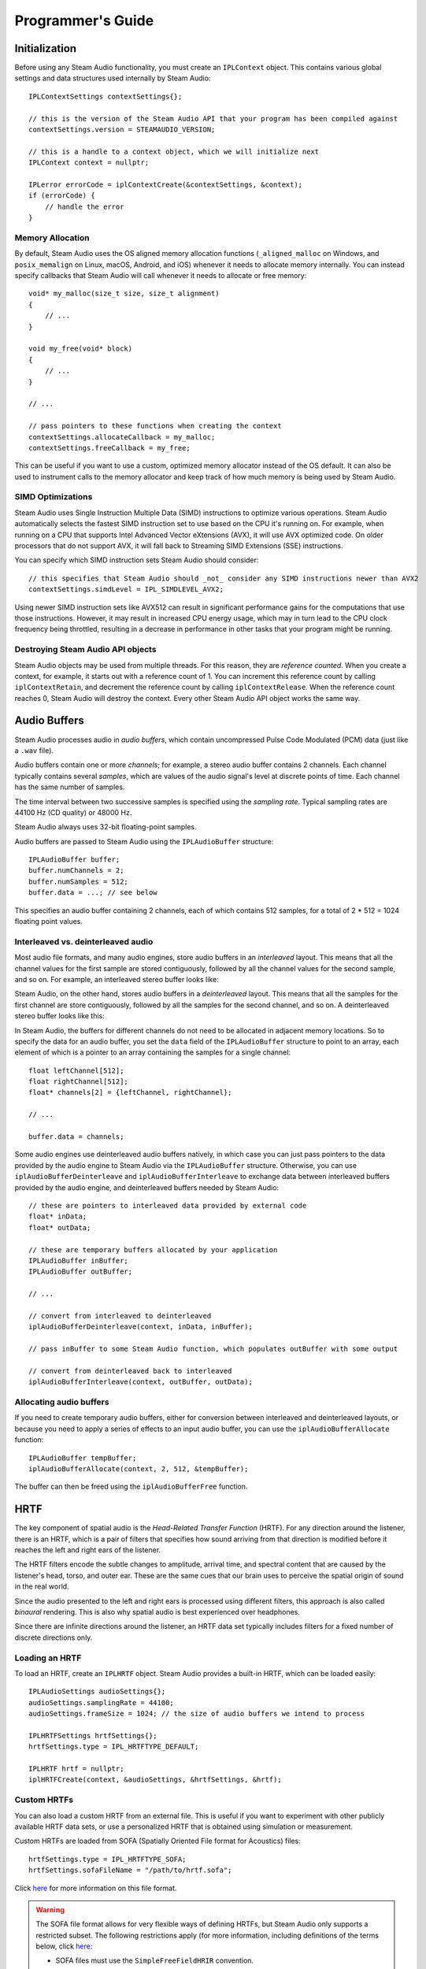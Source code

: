 Programmer's Guide
==================

.. highlight:: c++

Initialization
--------------

Before using any Steam Audio functionality, you must create an ``IPLContext`` object. This contains various global settings and data structures used internally by Steam Audio::

    IPLContextSettings contextSettings{};

    // this is the version of the Steam Audio API that your program has been compiled against
    contextSettings.version = STEAMAUDIO_VERSION;

    // this is a handle to a context object, which we will initialize next
    IPLContext context = nullptr;

    IPLerror errorCode = iplContextCreate(&contextSettings, &context);
    if (errorCode) {
        // handle the error
    }

Memory Allocation
~~~~~~~~~~~~~~~~~

By default, Steam Audio uses the OS aligned memory allocation functions (``_aligned_malloc`` on Windows, and ``posix_memalign`` on Linux, macOS, Android, and iOS) whenever it needs to allocate memory internally. You can instead specify callbacks that Steam Audio will call whenever it needs to allocate or free memory::

    void* my_malloc(size_t size, size_t alignment)
    {
        // ...
    }

    void my_free(void* block)
    {
        // ...
    }

    // ...

    // pass pointers to these functions when creating the context
    contextSettings.allocateCallback = my_malloc;
    contextSettings.freeCallback = my_free;

This can be useful if you want to use a custom, optimized memory allocator instead of the OS default. It can also be used to instrument calls to the memory allocator and keep track of how much memory is being used by Steam Audio.


SIMD Optimizations
~~~~~~~~~~~~~~~~~~

Steam Audio uses Single Instruction Multiple Data (SIMD) instructions to optimize various operations. Steam Audio automatically selects the fastest SIMD instruction set to use based on the CPU it's running on. For example, when running on a CPU that supports Intel Advanced Vector eXtensions (AVX), it will use AVX optimized code. On older processors that do not support AVX, it will fall back to Streaming SIMD Extensions (SSE) instructions.

You can specify which SIMD instruction sets Steam Audio should consider::

    // this specifies that Steam Audio should _not_ consider any SIMD instructions newer than AVX2
    contextSettings.simdLevel = IPL_SIMDLEVEL_AVX2;

Using newer SIMD instruction sets like AVX512 can result in significant performance gains for the computations that use those instructions. However, it may result in increased CPU energy usage, which may in turn lead to the CPU clock frequency being throttled, resulting in a decrease in performance in other tasks that your program might be running.


Destroying Steam Audio API objects
~~~~~~~~~~~~~~~~~~~~~~~~~~~~~~~~~~

Steam Audio objects may be used from multiple threads. For this reason, they are *reference counted*. When you create a context, for example, it starts out with a reference count of 1. You can increment this reference count by calling ``iplContextRetain``, and decrement the reference count by calling ``iplContextRelease``. When the reference count reaches 0, Steam Audio will destroy the context. Every other Steam Audio API object works the same way.


Audio Buffers
-------------

Steam Audio processes audio in *audio buffers*, which contain uncompressed Pulse Code Modulated (PCM) data (just like a ``.wav`` file).

Audio buffers contain one or more *channels*; for example, a stereo audio buffer contains 2 channels. Each channel typically contains several *samples*, which are values of the audio signal's level at discrete points of time. Each channel has the same number of samples.

The time interval between two successive samples is specified using the *sampling rate*. Typical sampling rates are 44100 Hz (CD quality) or 48000 Hz.

Steam Audio always uses 32-bit floating-point samples.

Audio buffers are passed to Steam Audio using the ``IPLAudioBuffer`` structure::

    IPLAudioBuffer buffer;
    buffer.numChannels = 2;
    buffer.numSamples = 512;
    buffer.data = ...; // see below

This specifies an audio buffer containing 2 channels, each of which contains 512 samples, for a total of 2 * 512 = 1024 floating point values.

Interleaved vs. deinterleaved audio
~~~~~~~~~~~~~~~~~~~~~~~~~~~~~~~~~~~

Most audio file formats, and many audio engines, store audio buffers in an *interleaved* layout. This means that all the channel values for the first sample are stored contiguously, followed by all the channel values for the second sample, and so on. For example, an interleaved stereo buffer looks like:

.. image:: media/interleaved.png

Steam Audio, on the other hand, stores audio buffers in a *deinterleaved* layout. This means that all the samples for the first channel are store contiguously, followed by all the samples for the second channel, and so on. A deinterleaved stereo buffer looks like this:

.. image:: media/deinterleaved.png

In Steam Audio, the buffers for different channels do not need to be allocated in adjacent memory locations. So to specify the data for an audio buffer, you set the ``data`` field of the ``IPLAudioBuffer`` structure to point to an array, each element of which is a pointer to an array containing the samples for a single channel::

    float leftChannel[512];
    float rightChannel[512];
    float* channels[2] = {leftChannel, rightChannel};

    // ...

    buffer.data = channels;

Some audio engines use deinterleaved audio buffers natively, in which case you can just pass pointers to the data provided by the audio engine to Steam Audio via the ``IPLAudioBuffer`` structure. Otherwise, you can use ``iplAudioBufferDeinterleave`` and ``iplAudioBufferInterleave`` to exchange data between interleaved buffers provided by the audio engine, and deinterleaved buffers needed by Steam Audio::

    // these are pointers to interleaved data provided by external code
    float* inData;
    float* outData;

    // these are temporary buffers allocated by your application
    IPLAudioBuffer inBuffer;
    IPLAudioBuffer outBuffer;

    // ...

    // convert from interleaved to deinterleaved
    iplAudioBufferDeinterleave(context, inData, inBuffer);

    // pass inBuffer to some Steam Audio function, which populates outBuffer with some output

    // convert from deinterleaved back to interleaved
    iplAudioBufferInterleave(context, outBuffer, outData);


Allocating audio buffers
~~~~~~~~~~~~~~~~~~~~~~~~

If you need to create temporary audio buffers, either for conversion between interleaved and deinterleaved layouts, or because you need to apply a series of effects to an input audio buffer, you can use the ``iplAudioBufferAllocate`` function::

    IPLAudioBuffer tempBuffer;
    iplAudioBufferAllocate(context, 2, 512, &tempBuffer);

The buffer can then be freed using the ``iplAudioBufferFree`` function.


HRTF
----

The key component of spatial audio is the *Head-Related Transfer Function* (HRTF). For any direction around the listener, there is an HRTF, which is a pair of filters that specifies how sound arriving from that direction is modified before it reaches the left and right ears of the listener.

The HRTF filters encode the subtle changes to amplitude, arrival time, and spectral content that are caused by the listener's head, torso, and outer ear. These are the same cues that our brain uses to perceive the spatial origin of sound in the real world.

Since the audio presented to the left and right ears is processed using different filters, this approach is also called *binaural* rendering. This is also why spatial audio is best experienced over headphones.

Since there are infinite directions around the listener, an HRTF data set typically includes filters for a fixed number of discrete directions only.

Loading an HRTF
~~~~~~~~~~~~~~~

To load an HRTF, create an ``IPLHRTF`` object. Steam Audio provides a built-in HRTF, which can be loaded easily::

    IPLAudioSettings audioSettings{};
    audioSettings.samplingRate = 44100;
    audioSettings.frameSize = 1024; // the size of audio buffers we intend to process

    IPLHRTFSettings hrtfSettings{};
    hrtfSettings.type = IPL_HRTFTYPE_DEFAULT;

    IPLHRTF hrtf = nullptr;
    iplHRTFCreate(context, &audioSettings, &hrtfSettings, &hrtf);

.. _ref_guide_sofa:

Custom HRTFs
~~~~~~~~~~~~

You can also load a custom HRTF from an external file. This is useful if you want to experiment with other publicly available HRTF data sets, or use a personalized HRTF that is obtained using simulation or measurement.

Custom HRTFs are loaded from SOFA (Spatially Oriented File format for Acoustics) files::

    hrtfSettings.type = IPL_HRTFTYPE_SOFA;
    hrtfSettings.sofaFileName = "/path/to/hrtf.sofa";

Click `here <https://www.sofaconventions.org>`_ for more information on this file format.

.. warning::

    The SOFA file format allows for very flexible ways of defining HRTFs, but Steam Audio only supports a restricted subset. The following restrictions apply (for more information, including definitions of the terms below, click `here <https://www.sofaconventions.org>`_:

    -   SOFA files must use the ``SimpleFreeFieldHRIR`` convention.
    -   The ``Data.SamplingRate`` variable may be specified only once, and may contain only a single value. Steam Audio will automatically resample the HRTF data to the user's output sampling rate at run-time.
    -   The ``SourcePosition`` variable must be specified once for each measurement.
    -   Each source must have a single emitter, with ``EmitterPosition`` set to ``[0 0 0]``.
    -   The ``ListenerPosition`` variable may be specified only once (and not once per measurement). Its value must be ``[0 0 0]``.
    -   The ``ListenerView`` variable is optional. If specified, its value must be ``[1 0 0]`` (in Cartesian coordinates) or ``[0 0 1]`` (in spherical coordinates).
    -   The ``ListenerUp`` variable is optional. If specified, its value must be ``[0 0 1]`` (in Cartesian coordinates) or ``[0 90 1]`` (in spherical coordinates).
    -   The listener must have two receivers. The receiver positions are ignored.
    -   The ``Data.Delay`` variable may be specified only once. Its value must be 0.


Binaural Effect
---------------

To spatialize an audio buffer, you first need to create an ``IPLBinauralEffect`` object. This object maintains the internal state of a single stream of audio across frames. Typically, you will create one ``IPLBinauralEffect`` object for each sound source that you want to spatialize::

    IPLBinauralEffectSettings effectSettings{};
    effectSettings.hrtf = hrtf;

    IPLBinauralEffect effect = nullptr;
    iplBinauralEffectCreate(context, &audioSettings, &effectSettings, &effect);

Then, to spatialize an audio buffer, call the ``iplBinauralEffectApply`` function::

    IPLAudioBuffer inBuffer; // must be mono or stereo
    IPLAudioBuffer outBuffer; // must be stereo

    // ...

    IPLBinauralEffectParams params{};
    params.direction = IPLVector3{1.0f, 1.0f, 1.0f}; // direction from listener to source
    params.hrtf = hrtf;
    params.interpolation = IPL_HRTFINTERPOLATION_NEAREST; // see below
    params.spatialBlend = 1.0f; // see below
    params.peakDelays = nullptr;

    iplBinauralEffectApply(effect, &params, inBuffer, outBuffer);

The direction from the listener to the source is specified in the listener's coordinate system.

You can change the HRTF on the fly, which is why you must specify the HRTF both in the ``IPLBinauralEffectSettings`` and the ``IPLBinauralEffectParams`` structures.

HRTF interpolation
~~~~~~~~~~~~~~~~~~

When the direction from the listener to the source is *not* one of the directions for which HRTF filters are available, Steam Audio must estimate the HRTF filter using available data. This is controlled using the ``interpolation`` field of the ``IPLBinauralEffectParams`` structure.

*Nearest-neighbor* interpolation (specified by ``IPL_HRTFINTERPOLATION_NEAREST``) means selecting the closest direction to the actual source direction for which HRTF data is available. This is the fastest approach. However, for moving sources, you may hear audible transitions as the HRTF switches abruptly from one pair of filters to another. This is most noticeable with wide-band audio, such as white noise, or engine noise.

*Bilinear* interpolation (specified by ``IPL_HRTFINTERPOLATION_BILINEAR``) means blending between the 4 closest directions to the actual source direction. This is slower than nearest-neighbor filtering, but results in significantly smoother rendering of moving sources.

Spatial blend
~~~~~~~~~~~~~

You can use Steam Audio to blend between spatialized and unspatialized audio. For example, a radio playing in the distance can be spatialized (or *diegetic*), but as the listener moves closer, the sound can become less spatialized, until eventually it becomes part of the soundtrack (or *non-diegetic*).

This is controlled using the ``spatialBlend`` parameter::

    params.spatialBlend = 0.25f;

A value of ``0.25f`` means that the output of the binaural effect will be a blend of 25% spatialized and 75% unspatialized audio.


Ambisonics
----------

Ambisonics is a surround sound format that is especially well-suited to spatial audio applications. Ambisonic audio differs from traditional surround sound formats (5.1, 7.1, etc.) in a few important ways.

Ambisonic audio can describe sound reaching the listener from a full sphere of directions, including sounds that are vertically above or below the listener. On the other hand, traditional surround sound formats can only describe sounds in a horizontal plane around the listener.

Traditional surround sound formats represent the directional variation of sound using discrete channels, each of which is intended to be played back from a specific speaker. For example, a 5.1 surround sound system includes front-left, front-right, center, rear-left, and rear-right speakers. A sound source that is between the front-left and center speakers is then approximated by panning the audio signal between those two speakers.

In contrast, Ambisonic audio expresses any directional variation as a weighted sum of *basis functions* defined over the sphere of directions around the listener. (This is analogous to how the Fourier transform represents any time-varying function as a weighted sum of sinusoids.) For more information, click `here <https://en.wikipedia.org/wiki/Ambisonics>`_.

Ambisonic audio has an *order*, which essentially defines the number of channels. Ambisonic order N requires (N + 1)^2 channels. Order 0 has 1 channel, order 1 has 4 channels, order 2 has 9 channels, and so on. The higher the order, the more precisely a given directional variation can be represented.

You can use Ambisonic audio to represent *sound fields*. These are sounds that arrive from a variety of directions around the listener, all represented in a single audio clip. These are often useful for ambient sounds, or spatialized music.

Another common use for Ambisonics is as an intermediate mixing format. Point sources and sound fields can both be represented, processed and mixed in Ambisonic format. Once the final mix is obtained, it can be spatialized and rendered over the user's speakers or headphones.

Encoding a point source to Ambisonics
~~~~~~~~~~~~~~~~~~~~~~~~~~~~~~~~~~~~~

Given an audio signal being emitted by a point source, you can encode it into an Ambisonic sound field arriving at the listener using an ``IPLAmbisonicsEncodeEffect`` object. To create an Ambisonics encode effect, specify the Ambisonic order you want to encode to::

    IPLAmbisonicsEncodeEffectSettings effectSettings{};
    effectSettings.maxOrder = 2; // 2nd order Ambisonics (9 channels)

    IPLAmbisonicsEncodeEffect effect = nullptr;
    iplAmbisonicsEncodeEffectCreate(context, &audioSettings, &effectSettings, &effect);

You can then use ``iplAmbisonicsEncodeEffectApply`` to encode an audio buffer::

    IPLAudioBuffer inBuffer; // must be mono
    IPLAudioBuffer outBuffer; // must have 9 channels in this example

    // ...

    IPLAmbisonicsEncodeEffectParams params{};
    params.direction = IPLVector3{1.0f, 1.0f, 1.0f};
    params.order = 2;

    iplAmbisonicsEncodeEffectApply(effect, &params, inBuffer, outBuffer);

Decoding Ambisonics for rendering
~~~~~~~~~~~~~~~~~~~~~~~~~~~~~~~~~

To decode Ambisonics and render it to a multichannel audio buffer, use an ``IPLAmbisonicsDecodeEffect``. To create one, use the ``iplAmbisonicsDecodeEffectCreate`` function::

    IPLAmbisonicsDecodeEffectSettings effectSettings{};
    effectSettings.maxOrder = 2;
    effectSettings.hrtf = hrtf;

    IPLAmbisonicsDecodeEffect effect = nullptr;
    iplAmbisonicsDecodeEffectCreate(context, &audioSettings, &effectSettings, &effect);

You can then use ``iplAmbisonicsDecodeEffectApply`` to decode an audio buffer::

    IPLAudioBuffer inBuffer; // must have 9 channels in this example
    IPLAudioBuffer outBuffer; // must be stereo

    IPLCoordinateSpace3 listenerCoordinates; // the listener's coordinate system

    // ...

    IPLAmbisonicsDecodeEffectParams params{};
    params.order = 2;
    params.hrtf = hrtf;
    params.orientation = listenerCoordinates;
    params.binaural = IPL_TRUE;

    iplAmbisonicsDecodeEffectApply(effect, &params, inBuffer, outBuffer);

This decodes a 2nd order Ambisonic audio buffer, spatializes it using the HRTF, and stores the result in a stereo audio buffer.

You can instead decode to a multichannel surround sound format as follows. First, when creating the effect, specify the speaker layout you want to decode to::

    effectSettings.speakerLayout.type = IPL_SPEAKERLAYOUTTYPE_SURROUND_7_1;

Then, when applying the effect, disable binaural rendering::

    params.binaural = IPL_FALSE;


Rotating Ambisonic sound fields
~~~~~~~~~~~~~~~~~~~~~~~~~~~~~~~

One of the key advantages of Ambisonic audio is that Ambisonic sound fields can be efficiently rotated around the listener. Steam Audio does this using the ``orientation`` field of the ``IPLAmbisonicsDecodeEffectParams`` structure. This field stores the orientation of the listener *relative to the sound field*.

If you want the sound field to remain fixed in world space as the listener looks around, pass in the world space direction vectors of the listener's coordinate system.

If you want the sound field to remain fixed around the listener's head, pass in the coordinate axes::

    params.orientation.right = IPLVector3{1.0f, 0.0f, 0.0f};
    params.orientation.up = IPLVector3{0.0f, 1.0f, 0.0f};
    params.orientation.ahead = IPLVector3{0.0f, 0.0f, -1.0f};

Other effects, such as a sound field that slowly swirls around the listener's head, can be obtained by animating the ``orientation`` field over multiple audio frames.


Direct Effect
-------------

Sound propagating along the direct (straight line) path from the source to the listener can be affected by many things. It can attenuate over distance. It can be affected by the source's *directivity pattern*, which describes how the source emits sound in different directions. It can also be occluded by geometry.

Steam Audio renders all of these effects using an ``IPLDirectEffect`` object::

    IPLDirectEffectSettings effectSettings{};
    effectSettings.numChannels = 1; // input and output buffers will have 1 channel

    IPLDirectEffect effect = nullptr;
    iplDirectEffectCreate(context, &audioSettings, &effectSettings, &effect);

To apply the direct effect::

    IPLAudioBuffer inBuffer; // must be mono in this example
    IPLAudioBuffer outBuffer; // must be mono in this example

    IPLDirectEffectParams params{};
    params.flags = ...; // see below

    iplDirectEffectApply(effect, &params, inBuffer, outBuffer);

A direct effect can combine the effects of distance attenuation, directivity, occlusion, and more. Below are some common examples.

Distance attenuation
~~~~~~~~~~~~~~~~~~~~

The attenuation of sound over distance can be modeled as follows::

    params.flags = IPL_DIRECTEFFECTFLAGS_DISTANCEATTENUATION;
    params.distanceAttenuation = 0.6f;

This enables the rendering of distance attenuation, and causes the output to be rendered at 60% of the volume of the input. Typically, the value of the ``distanceAttenuation`` field will be determined based on the actual distance between the source and the listener.

Steam Audio provides a flexible way of specifying distance attenuation models using the ``IPLDistanceAttenuationModel`` structure::

    IPLDistanceAttenuationModel distanceAttenuationModel{};
    distanceAttenuationModel.type = IPL_DISTANCEATTENUATIONTYPE_DEFAULT;

This specifies Steam Audio's default attenuation model. You can also tweak the default attenuation model, or specify any arbitrary model of your own.

You can then use the ``iplDistanceAttenuationCalculate`` function to calculate distance attenuation for a specific source and listener::

    IPLVector3 sourcePosition; // the world-space position of the source
    IPLVector3 listenerPosition; // the world-space position of the listener

    float distanceAttenuation = iplDistanceAttenuationCalculate(context, sourcePosition, listenerPosition, distanceAttenuationModel);

    params.distanceAttenuation = distanceAttenuation;

Air absorption
~~~~~~~~~~~~~~

Different frequencies of sound can attenuate differently over distance. For example, distant explosions sound muffled because higher frequencies attenuate faster than lower frequencies. Steam Audio models this phenomenon as *air absorption*. This involves providing the direct effect with 3-band EQ values describing the sound after attenuation::

    params.flags = IPL_DIRECTEFFECTFLAGS_AIRABSORPTION;
    params.airAbsorption[0] = 0.9f;
    params.airAbsorption[1] = 0.7f;
    params.airAbsorption[2] = 0.5f;

Typically, the air absorption EQ values will be determined based on the actual distance between the source and the listener.

Steam Audio provides a flexible way of specifying air absorption models using the ``IPLAirAbsorptionModel`` structure::

    IPLAirAbsorptionModel airAbsorptionModel{};
    airAbsorptionModel.type = IPL_AIRABSORPTIONTYPE_DEFAULT;

This specifies Steam Audio's default air absorption model. You can also tweak the default air absorption model, or specify any arbitrary model of your own.

You can then use the ``iplAirAbsorptionCalculate`` function to calculate air absorption for a specific source and listener::

    IPLVector3 sourcePosition; // the world-space position of the source
    IPLVector3 listenerPosition; // the world-space position of the listener

    iplAirAbsorptionCalculate(context, sourcePosition, listenerPosition, airAbsorptionModel, params.airAbsorption);

Directivity
~~~~~~~~~~~

Sound sources can emit sound with different intensities in different directions. For example, a megaphone mostly projects sound towards the front. Steam Audio models this using a *directivity pattern*. Due to a source's directivity pattern, and its orientation and position relative to the listener, a further attenuation is applied to it, on top of any distance attenuation or air absorption::

    params.flags = IPL_DIRECTEFFECTFLAGS_DIRECTIVITY;
    params.directivity = 0.7f;

Typically, the directivity value will be determined based on the actual position and orientation of the source.

Steam Audio provides a flexible way of specifying directivity patterns using the ``IPLDirectivity`` structure::

    IPLDirectivity directivity{};
    directivity.dipoleWeight = 0.5f;
    directivity.dipolePower = 2.0f;

Steam Audio's default directivity pattern is a weighted dipole. The ``dipoleWeight`` field specifies a blend between a monopole (a source that emits sound equally in all directions) and a dipole (a source that emits sound mostly to the front and the back). In this example, a ``dipoleWeight`` value of ``0.5f`` results in a 50% monopole and 50% dipole blend. This is also called a *cardioid* directivity pattern.

The ``dipolePower`` field controls the sharpness of the dipole pattern. Higher values result in more focused sound.

You can also specify any arbitrary directivity pattern of your own.

You can then use the ``iplDirectivityCalculate`` function to calculate directivity for a specific source and listener::

    IPLCoordinateSpace3 sourceCoordinates; // the world-space position and orientation of the source
    IPLVector3 listenerPosition; // the world-space position of the listener

    params.directivity = iplDirectivityCalculate(context, sourceCoordinates, listenerPosition, directivity);

Occlusion and transmission
~~~~~~~~~~~~~~~~~~~~~~~~~~

Geometry, like a wall, can completely or partially occlude the direct sound path from a source to the listener. Here, partial occlusion means that some portion of the source is visible to the listener.

In addition, some portion of the occluded sound may be transmitted through the occluding geometry. This transmitted sound is affected by the material properties of the occluding geometry.

Steam Audio models occlusion as a fraction value between 0 and 1, where 0 means fully occluded and 1 means not occluded at all. Transmission is modeled as 3-band EQ values. The EQ values are only applied to the portion of sound that is occluded::

    params.flags = IPL_DIRECTEFFECTFLAGS_OCCLUSION | IPL_DIRECTEFFECTFLAGS_TRANSMISSION;
    params.occlusion = 0.4f;
    params.transmission[0] = 0.3f;
    params.transmission[1] = 0.2f;
    params.transmission[2] = 0.1f;

This describes a configuration where 40% of the source's sound is occluded, and an EQ is applied to this occluded portion of the sound.

Typically, the occlusion and transmission values will be determined by tracing rays through the scene to find occluding geometry.


Scene
-----

Any geometry that might interact with sound should be contained in an ``IPLScene`` object::

    IPLSceneSettings sceneSettings{};
    sceneSettings.type = IPL_SCENETYPE_DEFAULT;

    IPLScene scene = nullptr;
    iplSceneCreate(context, &sceneSettings, &scene);

The ``IPLScene`` itself doesn't contain any geometry. Instead you create one or more ``IPLStaticMesh`` or ``IPLInstancedMesh`` objects that contain the actual geometry, then add them to the scene.

Static geometry
~~~~~~~~~~~~~~~

Geometry that will not move or deform in any way should be specified using ``IPLStaticMesh`` objects::

    // four vertices of a unit square in the x-y plane
    IPLVector3 vertices[4] = {
        {0.0f, 0.0f, 0.0f},
        {1.0f, 0.0f, 0.0f},
        {1.0f, 1.0f, 0.0f},
        {0.0f, 1.0f, 0.0f}
    };

    // triangle indices use counter-clockwise winding order
    IPLTriangle triangles[2] = {
        {0, 1, 2},
        {0, 2, 3}
    };

    IPLMaterial materials[1] = {
        { {0.1f, 0.1f, 0.1f}, 0.5f, {0.2f, 0.2f, 0.2f} }
    };

    // both triangles use the same material
    IPLint32 materialIndices[2] = {0, 0};

    IPLStaticMeshSettings staticMeshSettings{};
    staticMeshSettings.numVertices = 4;
    staticMeshSettings.numTriangles = 2;
    staticMeshSettings.numMaterials = 1;
    staticMeshSettings.vertices = vertices;
    staticMeshSettings.triangles = triangles;
    staticMeshSettings.materialIndices = materialIndices;
    staticMeshSettings.materials = materials;

    IPLStaticMesh staticMesh = nullptr;
    iplStaticMeshCreate(scene, &staticMeshSettings, &staticMesh);

Triangles are defined as *indices* into the ``vertices`` array. The indices should be provided in counter-clockwise order, meaning if the triangle is viewed with its front side facing the viewer, then the vertices appear in counter-clockwise order.

Once the static mesh is created, the ``vertices``, ``triangles``, ``materialIndices``, and ``materials`` arrays can be freed if needed.

You can add a static mesh to a scene (using ``iplStaticMeshAdd``) or remove it (using ``iplStaticMeshRemove``) on the fly. You must call ``iplSceneCommit`` for the changes to take effect::

    iplStaticMeshAdd(staticMesh, scene);
    iplSceneCommit(scene);

Dynamic geometry
~~~~~~~~~~~~~~~~

Geometry that might move should be specified using ``IPLInstancedMesh`` objects. Instanced meshes cannot deform in any way; they can only undergo rigid-body motion.

As the name suggests, instanced meshes are defined as instances of some ``IPLScene`` (called the *sub-scene*) which can be placed inside another scene with a specified 4x4 affine transform matrix applied::

    // this should contain at least 1 static mesh
    IPLScene subScene;

    // this should be a transform that maps from the subScene's local coordinates
    // to the scene's global (world-space) coordinates
    IPLMatrix4x4 transform;

    IPLInstancedMeshSettings instancedMeshSettings{};
    instancedMeshSettings.subScene = subScene;
    instancedMeshSettings.transform = transform;

    IPLInstancedMesh instancedMesh = nullptr;
    iplInstancedMeshCreate(scene, &instancedMeshSettings, &instancedMesh);

As with static meshes, you can add an instanced mesh to a scene (using ``iplInstancedMeshAdd``) or remove it (using ``iplInstancedMeshRemove``) on the fly. You can also modify the transform over time, using ``iplInstancedMeshUpdateTransform``. You must call ``iplSceneCommit`` for the changes to take effect::

    // some new transform that results in the instanced mesh moving in world space
    IPLMatrix4x4 newTransform;

    iplInstancedMeshUpdateTransform(instancedMesh, scene, newTransform);
    iplSceneCommit(scene);


Serializing scenes
~~~~~~~~~~~~~~~~~~

Some game engines may not provide a means for accessing geometry at run-time. In such cases, you can export static meshes to disk for Steam Audio to load them later.

To serialize a static mesh to disk, start by creating an empty ``IPLSerializedObject``::

    IPLSerializedObjectSettings soSettings{};

    IPLSerializedObject serializedObject = nullptr;
    iplSerializedObjectCreate(context, &soSettings, &serializedObject);

Next, use ``iplStaticMeshSave`` to serialize the static mesh to an in-memory buffer::

    iplStaticMeshSave(staticMesh, serializedObject);

The serialized object now contains an array of bytes containing a representation of the static mesh that can be saved to disk::

    IPLsize size = iplSerializedObjectGetSize(serializedObject);
    IPLbyte* buffer = iplSerializedObjectGetData(serializedObject);

    // you can now write 'size' bytes starting at the address 'buffer' to disk

To load the static mesh, you first read from the file on disk into a serialized object, then create the static mesh from the serialized object::

    IPLsize size; // size in bytes of the file
    IPLbyte* buffer; // buffer containing the entire file

    IPLSerializedObjectSettings soSettings{};
    soSettings.size = size;
    soSettings.data = buffer;

    IPLSerializedObject serializedObject = nullptr;
    iplSerializedObjectCreate(context, &soSettings, &serializedObject);

    IPLStaticMesh staticMesh = nullptr;
    iplStaticMeshLoad(scene, serializedObject, nullptr, nullptr, &staticMesh);

    // you can now free the memory in 'buffer'

Using your own ray tracer
~~~~~~~~~~~~~~~~~~~~~~~~~

Steam Audio provides multiple ray tracing implementations with different trade-offs:

-   Steam Audio's built-in ray tracer, which works on all platforms.
-   Intel's Embree ray tracer, which works on Windows, Linux, and macOS, and is faster than the built-in ray tracer.
-   AMD's Radeon Rays ray tracer, which works on 64-bit Windows and requires a GPU that supports OpenCL 1.2 or later. It is significantly faster than the built-in ray tracer or Embree, but requires care to ensure that it doesn't take up too much GPU processing time from graphical rendering or other GPU workloads.

You can also provide callbacks to your own ray tracing implementation. This way, you can reuse your existing ray tracing infrastructure, which may be better optimized for your specific application. For more details, see :ref:`ref_scene`.


Simulation
----------

To simulate occlusion, transmission, reflections, reverb, or pathing, you must first create an ``IPLSimulator`` object. Typically, a simulator is created once at app startup, and persists throughout the lifetime of the application::

    IPLSimulationSettings simulationSettings{};
    simulationSettings.flags = IPL_SIMULATIONFLAGS_DIRECT; // this enables occlusion/transmission simulation
    simulationSettings.sceneType = IPL_SCENETYPE_DEFAULT;
    // see below for examples of how to initialize the remaining fields of this structure

    IPLSimulator simulator = nullptr;
    iplSimulatorCreate(context, &simulationSettings, &simulator);

Next, specify the scene within which you want to run simulations. This determines the geometry against which rays will be traced::

    iplSimulatorSetScene(simulator, scene);
    iplSimulatorCommit(simulator);

You must call ``iplSimulatorCommit`` after calling ``iplSimulatorSetScene`` for the changes to take effect.

Sources
~~~~~~~

For each sound source for which you want to run simulations, you must create an ``IPLSource`` object. These objects typically persist throughout the lifetime of the in-game object they are associated with::

    iplSourceSettings sourceSettings{};
    sourceSettings.flags = IPL_SIMULATIONFLAGS_DIRECT; // this enables occlusion/transmission simulator for this source

    IPLSource source = nullptr;
    iplSourceCreate(simulator, &sourceSettings, &source);

Next, add it to the simulator so as to include it in any future simulations::

    iplSourceAdd(source, simulator);
    iplSimulatorCommit(simulator);

You can call ``iplSourceRemove`` to prevent a source from being included in any future simulations. Again, you must call ``iplSimulatorCommit`` after calling ``iplSourceAdd`` or ``iplSourceRemove`` for the changes to take effect.

Simulating occlusion and transmission
~~~~~~~~~~~~~~~~~~~~~~~~~~~~~~~~~~~~~

Now that we have created a simulator, created a source, and added the source to the simulator, we can simulate occlusion and transmission for the source. First, we specify values for various properties of the source::

    IPLCoordinateSpace3 sourceCoordinates; // the world-space position and orientation of the source

    IPLSimulationInputs inputs{};
    inputs.flags = IPL_SIMULATIONFLAGS_DIRECT;
    inputs.directFlags = IPL_DIRECTSIMULATIONFLAGS_OCCLUSION | IPL_DIRECTSIMULATIONFLAGS_TRANSMISSION;
    inputs.source = sourceCoordinates;
    inputs.occlusionType = IPL_OCCLUSIONTYPE_RAYCAST;

    iplSourceSetInputs(source, IPL_SIMULATIONFLAGS_DIRECT, &inputs);

This causes occlusion and transmission to be simulated the next time the simulator is run (see below). It also specifies that occlusion should be simulated by tracing a single ray from the source to the listener. This is an efficient occlusion algorithm, but may result in sudden transitions in and out of occlusion. There are other parameters you can configure to enable smoother transitions, at the cost of increased CPU usage. See :ref:`ref_simulation` for more details.

Next, we specify values for various global properties of the simulation::

    IPLCoordinateSpace3 listenerCoordinates; // the world-space position and orientation of the listener

    IPLSimulationSharedInputs sharedInputs{};
    sharedInputs.listener = listenerCoordinates;

    iplSimulatorSetSharedInputs(simulator, IPL_SIMULATIONFLAGS_DIRECT, sharedInputs);

Next, we run the simulation::

    iplSimulatorRunDirect(simulator);

This is a blocking call that runs occlusion and transmission simulations for all sources that have been added to the simulator. You may choose to run this in your game's main update thread, or from a separate thread, depending on CPU usage.

Finally, we retrieve the simulation results::

    IPLSimulationOutputs outputs{};
    iplSourceGetOutputs(source, IPL_SIMULATIONFLAGS_DIRECT, &outputs);

    IPLDirectEffectParams params = outputs.direct; // this can be passed to a direct effect


Reflections
-----------

Steam Audio can simulate how sound from a source is reflected off of surrounding geometry. This can lead to better spatialization and increased immersion, but comes at a significant CPU usage cost. For this reason, Steam Audio provides many options for controlling how and when reflections are simulated, so you can find the right trade-off between simulation quality and performance for your application.

In this section, we will describe the basic steps required to enable real-time reflection simulation, without focusing too much on performance.

Initializing a simulator for reflections
~~~~~~~~~~~~~~~~~~~~~~~~~~~~~~~~~~~~~~~~

First, when creating the simulator, you must specify parameters related to reflection simulation::

    IPLSimulationSettings simulationSettings{};
    simulationSettings.flags = IPL_SIMULATIONFLAGS_REFLECTIONS; // this enables reflection simulation
    simulationSettings.sceneType = IPL_SCENETYPE_DEFAULT;
    simulationSettings.reflectionType = IPL_REFLECTIONEFFECTTYPE_CONVOLUTION; // see below
    simulationSettings.maxNumRays = 4096;
    simulationSettings.numDiffuseSamples = 32;
    simulationSettings.maxDuration = 2.0f;
    simulationSettings.maxOrder = 1;
    simulationSettings.maxNumSources = 8;
    simulationSettings.numThreads = 2;
    simulationSettings.samplingRate = audioSettings.samplingRate;
    simulationSettings.frameSize = audioSettings.frameSize;

For information on the various parameters configured here, see :ref:`ref_simulation`. Among other things, the above code enables reflection simulation, specifies that up to 4096 rays will be traced from the listener, that the simulation should use 2 threads, and the result of the simulation should be stored in a 4-channel (1st order Ambisonics) impulse response (IR) that is 2.0 seconds long.

Simulating reflections
~~~~~~~~~~~~~~~~~~~~~~

To simulate reflections, first specify relevant properties of the source::

    IPLSimulationInputs inputs{};
    inputs.flags = IPL_SIMULATIONFLAGS_REFLECTIONS;
    inputs.source = sourceCoordinates;

    iplSourceSetInputs(source, IPL_SIMULATIONFLAGS_REFLECTIONS, &inputs);

Then, specify global properties of the simulation::

    IPLSimulationSharedInputs sharedInputs{};
    sharedInputs.listener = listenerCoordinates;
    sharedInputs.numRays = 4096;
    sharedInputs.numBounces = 16;
    sharedInputs.duration = 2.0f;
    sharedInputs.order = 1;
    sharedInputs.irradianceMinDistance = 1.0f;

    iplSimulatorSetSharedInputs(simulator, IPL_SIMULATIONFLAGS_REFLECTIONS, &sharedInputs);

This specifies that when the simulation is run next, all 4096 rays should be traced from the listener, up to the full 2.0 seconds of IR should be calculated, and all 4 channels should be calculated. The rays should also be bounced up to 16 times. Steam Audio lets you change the number of rays traced, or the length or IR computed, from one simulation to the next; for more details, see :ref:`ref_simulation`.

Finally, run the simulation and retrieve the results::

    // typically run in a separate thread
    iplSimulatorRunReflections(simulator);

    // typically run in the main update thread
    IPLSimulationOutputs outputs{};
    iplSourceGetOutputs(source, IPL_SIMULATIONFLAGS_REFLECTIONS, &outputs);

    IPLReflectionEffectParams params = outputs.reflections; // this can be passed to a reflection effect (see below)

Rendering reflections
~~~~~~~~~~~~~~~~~~~~~

To render the results of a reflection simulation, you use an ``IPLReflectionEffect`` object::

    IPLReflectionEffectSettings effectSettings{};
    effectSettings.type = IPL_REFLECTIONEFFECTTYPE_CONVOLUTION;
    effectSettings.irSize = 88200; // 2.0f (IR duration) * 44100 (sampling rate)
    effectSettings.numChannels = 4; // 1st order Ambisonics

    IPLReflectionEffect effect = nullptr;
    iplReflectionEffectCreate(context, &audioSettings, &effectSettings, &effect);

As usual, apply reflections to an audio buffer using ``iplReflectionEffectApply``::

    IPLAudioBuffer inBuffer; // must be mono
    IPLAudioBuffer outBuffer; // must have 4 channels (1st order Ambisonics) for this example

    IPLReflectionEffectParams params = outputs.reflections; // as above
    params.numChannels = 4; // use all channels of the IR
    params.irSize = 88200; // use the full duration of the IR

    iplReflectionEffectApply(effect, &params, inBuffer, outBuffer);

Reverb
~~~~~~

Reflection simulation models sound reflecting from the source to the listener. You can also use it to model reverberation within the listener's space (i.e., independent of any sources) by placing the source at the listener position. This lets you model smoothly-varying, physics-based reverb, with a CPU usage cost that is independent of the number of sources in your scene.

You can also use reflection simulation to model the reverb of the *source's* space, by placing the listener at the source position.


Baking
------

Simulating reflections in real-time is a very compute-intensive process. So Steam Audio lets you *bake*, or precompute reflections throughout a scene (or part of a scene) beforehand.

Reflections are baked at several points that you specify. Each of these points is called a *probe*. Just like game engines use *light probes* to store the variation of lighting throughout a scene, Steam Audio uses acoustic probes to store the variation of acoustic data (in this case, reflections) throughout a scene.

Generating probes
~~~~~~~~~~~~~~~~~

While you can place probes manually, you can also generate them automatically. Probes are generated and placed in ``IPLProbeArray`` objects::

    // this specifies a 100x100x100 axis-aligned box
    IPLMatrix4x4 boxTransform = {
        {100.0f,   0.0f,   0.0f,   0.0f},
        {  0.0f, 100.0f,   0.0f,   0.0f},
        {  0.0f,   0.0f, 100.0f,   0.0f},
        {  0.0f,   0.0f,   0.0f,   1.0f}
    };

    IPLProbeGenerationParams probeParams{};
    probeParams.type = IPL_PROBEGENERATIONTYPE_UNIFORMFLOOR;
    probeParams.spacing = 2.0f;
    probeParams.height = 1.5f;
    probeParams.transform = boxTransform;

    IPLProbeArray probeArray = nullptr;
    iplProbeArrayCreate(context, &probeArray);
    iplProbeArrayGenerateProbes(probeArray, scene, &probeParams);

Probes are then added to ``IPLProbeBatch`` objects, which are the atomic units in which probes are loaded and unloaded at run-time::

    IPLProbeBatch probeBatch = nullptr;
    iplProbeBatchCreate(context, &probeBatch);
    iplProbeBatchAddProbeArray(probeBatch, probeArray);
    iplProbeBatchCommit(probeBatch);

Probe batches can be serialized using ``iplProbeBatchSave`` and deserialized using ``iplProbeBatchLoad``.

Baking reflections
~~~~~~~~~~~~~~~~~~

For a static source, you can bake reflections that would reach every probe in a probe batch. First, you set up a *baked data identifier* that specifies what data you want to bake::

    IPLBakeDataIdentifier identifier{};
    identifier.type = IPL_BAKEDDATATYPE_REFLECTIONS;
    identifier.variation = IPL_BAKEDDATAVARIATION_STATICSOURCE;
    identifier.endpointInfluence.center = sourcePosition; // world-space position of the source
    identifier.endpointInfluence.radius = 100.0f; // only bake reflections for probes within 100m of the source

Next, specify various parameters to use for baking reflections::

    IPLReflectionsBakeParams bakeParams{};
    bakeParams.scene = scene;
    bakeParams.probeBatch = probeBatch;
    bakeParams.sceneType = IPL_SCENETYPE_DEFAULT;
    bakeParams.identifier = identifier;
    bakeParams.bakeFlags = IPL_REFLECTIONSBAKEFLAGS_BAKECONVOLUTION;
    bakeParams.numRays = 32768;
    bakeParams.numDiffuseSamples = 1024;
    bakeParams.numBounces = 64;
    bakeParams.simulatedDuration = 2.0f;
    bakeParams.savedDuration = 2.0f;
    bakeParams.order = 2;
    bakeParams.numThreads = 8;
    bakeParams.irradianceMinDistance = 1.0f;

Among other things, this specifies that Steam Audio should use a large number of rays (32768), bounce them many times (64 times), and use several threads for simulation (8 in this case). Since baking is an offline preprocess, you will typically use much higher settings for baking than you would for real-time reflection simulation.

Finally, run the bake process::

    iplReflectionsBakerBake(context, &bakeParams, nullptr, nullptr);

This is a blocking function that returns once the bake is complete. When the bake is complete, you can serialize the probe batch to disk; it will contain the baked reflections data.

Using baked reflections data
~~~~~~~~~~~~~~~~~~~~~~~~~~~~

To use baked data at run-time, first load and add the probe batch to your simulator::

    IPLProbeBatch probeBatch; // load from disk

    iplSimulatorAddProbeBatch(simulator, probeBatch);
    iplSimulatorCommit(simulator);

Then configure the relevant ``IPLSource`` object to use the baked data::

    IPLSimulationInputs inputs{};
    inputs.baked = IPL_TRUE;
    inputs.bakedDataIdentifier = identifier;
    // set up other properties as usual

Steam Audio will then use the baked data from probes in ``probeBatch`` that are near the listener to estimate the reflections at the listener position.

Pathing
-------

Simulating reflections lets you model how sound propagates from a source to the listener. However, you may need to trace a very large number of rays to ensure that indirect propagation paths are found correctly. This is especially true if the sound has to propagate large distances, bend around corners, or pass through multiple openings.

For this reason, Steam Audio provides an alternative type of simulation: pathing. Pathing involves taking a probe batch, and finding the shortest paths from a source to the listener that travel from one probe to another, without being occluded.

Baking pathing data
~~~~~~~~~~~~~~~~~~~

Since pathing requires probes to be generated, pathing data is typically baked in an offline step::

    IPLBakeDataIdentifier identifier{};
    identifier.type = IPL_BAKEDDATATYPE_PATHING;
    identifier.variation = IPL_BAKEDDATAVARIATION_DYNAMIC;

    IPLPathBakeParams bakeParams{};
    bakeParams.scene = scene;
    bakeParams.probeBatch = probeBatch;
    bakeParams.identifier = identifier;
    bakeParams.numSamples = 1; // trace a single ray to test if one probe can see another probe
    bakeParams.visRange = 50.0f; // don't check visibility between probes that are > 50m apart
    bakeParams.pathRange = 100.0f; // don't store paths between probes that are > 100m apart
    bakeParams.numThreads = 8;

    iplPathBakerBake(context, &bakeParams, nullptr, nullptr);

Using baked pathing data
~~~~~~~~~~~~~~~~~~~~~~~~

To use baked pathing data at run-time, make sure the simulator and the source is configured appropriately::

    IPLSimulationSettings simulationSettings{};
    simulationSettings.flags = IPL_SIMULATIONFLAGS_PATHING;
    // configure other parameters as needed

    // ... create the simulator ...

    IPLSourceSettings sourceSettings{};
    sourceSettings.flags = IPL_SIMULATIONFLAGS_PATHING;

    // ... create the source ...

Just like with baked reflections data, you must configure an ``IPLSource`` to use baked pathing data::

    IPLSimulationInputs inputs{};
    inputs.flags = IPL_SIMULATIONFLAGS_PATHING;
    inputs.identifier = identifier;
    inputs.pathingProbes = probeBatch; // look for paths within this probe batch
    inputs.pathingOrder = 1; // paths are rendered as a 1st order Ambisonic sound field

    iplSourceSetInputs(source, IPL_SIMULATIONFLAGS_PATHING, &inputs);

Then you can run pathing simulation and retrieve the results::

    iplSimulatorRunPathing(simulator);

    IPLSimulationOutputs outputs{};
    iplSourceGetOutputs(source, IPL_SIMULATIONFLAGS_PATHING, &outputs);

    IPLPathEffectParams params = outputs.pathing; // see below

Since pathing data is baked, the paths assume all geometry is static. You can also configure Steam Audio to re-check paths for occlusion by dynamic geometry, and optionally, to find alternate paths around the dynamic occluders. For more information, see :ref:`ref_simulation`.

Rendering paths
~~~~~~~~~~~~~~~

Sound arriving at the listener via indirect paths found by pathing simulation is rendered as an Ambisonic sound field. This rendering is performed using an ``IPLPathEffect`` object::

    IPLPathEffectSettings effectSettings{};
    effectSettings.maxOrder = 1; // render up to 1st order Ambisonic sound fields

    IPLPathEffect effect = nullptr;
    iplPathEffectCreate(context, &audioSettings, &effectSettings, &effect);

The results of pathing simulation can then be passed to ``iplPathEffectApply``::

    IPLAudioBuffer inBuffer; // must be mono
    IPLAudioBuffer outBuffer; // must have 4 channels (1st order Ambisonics) in this example

    IPLPathEffectParams params = outputs.pathing; // as above
    params.order = 1; // render all 4 channels

    iplPathEffectApply(effect, &params, inBuffer, outBuffer);
